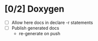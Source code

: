 #+startup: content
* [0/2] Doxygen
- [ ] Allow here docs in declare -r statements
- [ ] Publish generated docs
  - re-generate on push
